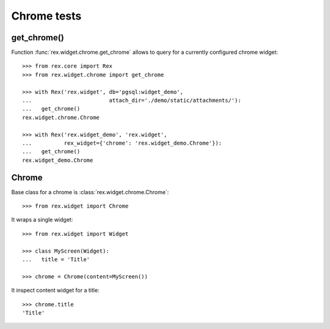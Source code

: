 Chrome tests
============

get_chrome()
------------

Function :func:`rex.widget.chrome.get_chrome` allows to query for a currently
configured chrome widget::

  >>> from rex.core import Rex
  >>> from rex.widget.chrome import get_chrome

  >>> with Rex('rex.widget', db='pgsql:widget_demo',
  ...                        attach_dir='./demo/static/attachments/'):
  ...   get_chrome()
  rex.widget.chrome.Chrome

  >>> with Rex('rex.widget_demo', 'rex.widget',
  ...          rex_widget={'chrome': 'rex.widget_demo.Chrome'}):
  ...   get_chrome()
  rex.widget_demo.Chrome

Chrome
------

Base class for a chrome is :class:`rex.widget.chrome.Chrome`::

  >>> from rex.widget import Chrome

It wraps a single widget::

  >>> from rex.widget import Widget

  >>> class MyScreen(Widget):
  ...   title = 'Title'

  >>> chrome = Chrome(content=MyScreen())

It inspect content widget for a title::

  >>> chrome.title
  'Title'
